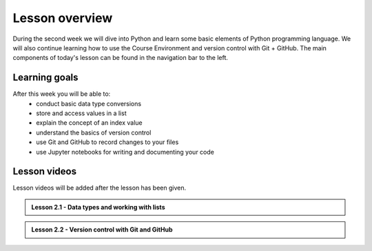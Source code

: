 Lesson overview
===============

During the second week we will dive into Python and learn some basic
elements of Python programming language. We will also continue learning how to use the Course Environment and version control with Git + GitHub.
The main components of today's lesson can be found in the navigation bar to the left.

Learning goals
--------------

After this week you will be able to:
    - conduct basic data type conversions
    - store and access values in a list
    - explain the concept of an index value
    - understand the basics of version control
    - use Git and GitHub to record changes to your files
    - use Jupyter notebooks for writing and documenting your code

Lesson videos
-------------

Lesson videos will be added after the lesson has been given.


.. admonition:: Lesson 2.1 - Data types and working with lists

    .. raw:: html

        <iframe width="560" height="315" src="https://www.youtube.com/embed/88Npv4Gs4xw" frameborder="0" allow="accelerometer; autoplay; encrypted-media; gyroscope; picture-in-picture" allowfullscreen></iframe>
        <p>Dave Whipp & Vuokko Heikinheimo, University of Helsinki <a href="https://www.youtube.com/channel/UCQ1_1hZ0A1Vic2zmWE56s2A">@ Geo-Python channel on Youtube</a>.</p>

.. admonition:: Lesson 2.2 - Version control with Git and GitHub

    .. raw:: html

        <iframe width="560" height="315" src="https://www.youtube.com/embed/SvZBBTdMDYc" frameborder="0" allow="accelerometer; autoplay; encrypted-media; gyroscope; picture-in-picture" allowfullscreen></iframe>
        <p>Dave Whipp & Vuokko Heikinheimo, University of Helsinki <a href="https://www.youtube.com/channel/UCQ1_1hZ0A1Vic2zmWE56s2A">@ Geo-Python channel on Youtube</a>.</p>